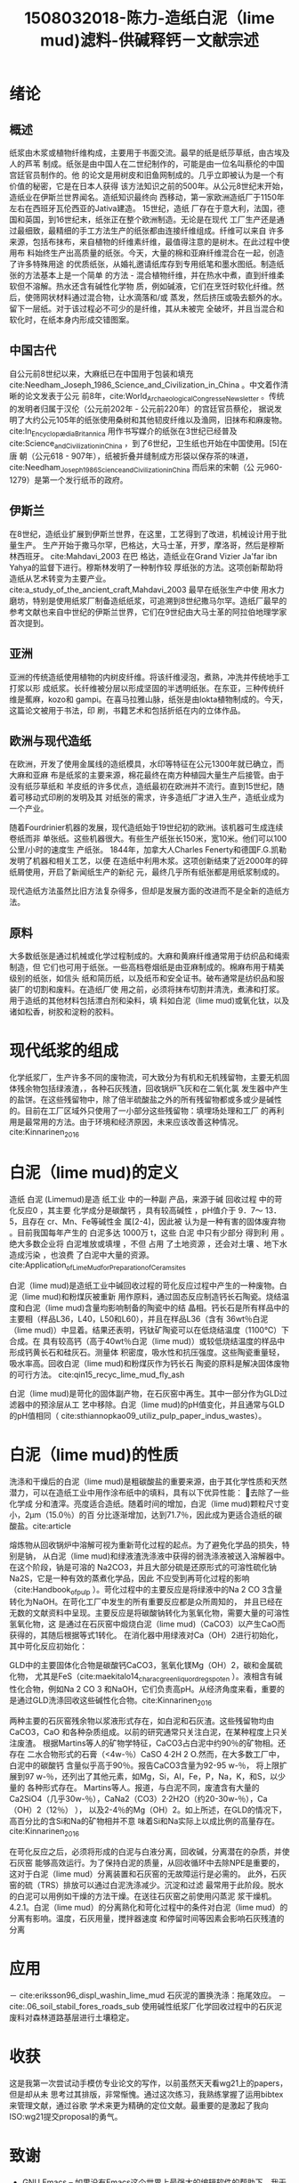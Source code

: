 #+TITLE: 1508032018-陈力-造纸白泥（lime mud)滤料-供碱释钙－文献宗述
#+latex_header: \usepackage{float}
#+LATEX_HEADER: \usepackage[UTF8]{ctex}
#+LATEX_HEADER: \setCJKmainfont{Sarasa Mono T CL}


* 绪论

** 概述
纸浆由木浆或植物纤维构成，主要用于书面交流。最早的纸是纸莎草纸，由古埃及人的芦苇
制成。纸张是由中国人在二世纪制作的，可能是由一位名叫蔡伦的中国宫廷官员制作的。他
的论文是用树皮和旧鱼网制成的。几乎立即被认为是一个有价值的秘密，它是在日本人获得
该方法知识之前的500年。从公元8世纪末开始，造纸业在伊斯兰世界闻名。造纸知识最终向
西移动，第一家欧洲造纸厂于1150年左右在西班牙瓦伦西亚的Jativa建造。 15世纪，造纸
厂存在于意大利，法国，德国和英国，到16世纪末，纸张正在整个欧洲制造。无论是在现代
工厂生产还是通过最细致，最精细的手工方法生产的纸张都由连接纤维组成。纤维可以来自
许多来源，包括布抹布，来自植物的纤维素纤维，最值得注意的是树木。在此过程中使用布
料始终生产出高质量的纸张。今天，大量的棉和亚麻纤维混合在一起，创造了许多特殊用途
的优质纸张，从婚礼邀请纸库存到专用纸笔和墨水图纸。制造纸张的方法基本上是一个简单
的方法 - 混合植物纤维，并在热水中煮，直到纤维柔软但不溶解。热水还含有碱性化学物
质，例如碱液，它们在烹饪时软化纤维。然后，使筛网状材料通过混合物，让水滴落和/或
蒸发，然后挤压或吸去额外的水。留下一层纸。对于该过程必不可少的是纤维，其从未被完
全破坏，并且当混合和软化时，在纸本身内形成交错图案。


** 中国古代
自公元前8世纪以来，大麻纸已在中国用于包装和填充
cite:Needham_Joseph_1986_Science_and_Civilization_in_China 。中文着作清晰的论文发表于公元
前8年，cite:World_Archaeological_Congress_eNewsletter 。传统的发明者归属于汉伦（公元前202年 - 公元前220年）的宫廷官员蔡伦，
据说发明了大约公元105年的纸张使用桑树和其他韧皮纤维以及渔网，旧抹布和麻废物。cite:In_Encyclopædia_Britannica
用作书写媒介的纸张在3世纪已经普及cite:Science_and_Civilization_in_China ，到了6世纪，卫生纸也开始在中国使用。[5]在唐
朝（公元618 - 907年），纸被折叠并缝制成方形袋以保存茶的味道，cite:Needham_Joseph_1986_Science_and_Civilization_in_China 而后来的宋朝（公
元960-1279）是第一个发行纸币的政府。

** 伊斯兰
在8世纪，造纸业扩展到伊斯兰世界，在这里，工艺得到了改进，机械设计用于批量生产。
生产开始于撒马尔罕，巴格达，大马士革，开罗，摩洛哥，然后是穆斯林西班牙。
cite:Mahdavi_2003 在巴
格达，造纸业在Grand Vizier Ja'far ibn Yahya的监督下进行。穆斯林发明了一种制作较
厚纸张的方法。这项创新帮助将造纸从艺术转变为主要产业。
cite:a_study_of_the_ancient_craft,Mahdavi_2003  最早在纸张生产中使
用水力磨坊，特别是使用纸浆厂制备造纸纸浆，可追溯到8世纪撒马尔罕。造纸厂最早的
参考文献也来自中世纪的伊斯兰世界，它们在9世纪由大马士革的阿拉伯地理学家首次提到。

** 亚洲
亚洲的传统造纸使用植物的内树皮纤维。将该纤维浸泡，煮熟，冲洗并传统地手工打浆以形
成纸浆。长纤维被分层以形成坚固的半透明纸张。在东亚，三种传统纤维是蕉麻，kozo和
gampi。在喜马拉雅山脉，纸张是由lokta植物制成的。今天，这篇论文被用于书法，印
刷，书籍艺术和包括折纸在内的立体作品。

** 欧洲与现代造纸
在欧洲，开发了使用金属线的造纸模具，水印等特征在公元1300年就已确立，而大麻和亚麻
布是纸浆的主要来源，棉花最终在南方种植园大量生产后接管。由于没有纸莎草纸和
羊皮纸的许多优点，造纸最初在欧洲并不流行。直到15世纪，随着可移动式印刷的发明及其
对纸张的需求，许多造纸厂才进入生产，造纸业成为一个产业。

随着Fourdrinier机器的发展，现代造纸始于19世纪初的欧洲。该机器可生成连续卷纸而非
单张纸。这些机器很大。有些生产纸张长150米，宽10米。他们可以100公里/小时的速度生
产纸张。 1844年，加拿大人Charles Fenerty和德国F.G.凯勒发明了机器和相关工艺，以便
在造纸中利用木浆。这项创新结束了近2000年的碎纸屑使用，开启了新闻纸生产的新纪
元，最终几乎所有纸张都是用纸浆制成的。

现代造纸方法虽然比旧方法复杂得多，但却是发展方面的改进而不是全新的造纸方法。

** 原料
大多数纸张是通过机械或化学过程制成的。大麻和黄麻纤维通常用于纺织品和绳索制造，但
它们也可用于纸张。一些高档卷烟纸是由亚麻制成的。棉麻布用于精美级别的纸张，如信头
纸和简历纸，以及纸币和安全证书。破布通常是纺织品和服装厂的切割和废料。在造纸厂使
用之前，必须将抹布切割并清洗，煮沸和打浆。用于造纸的其他材料包括漂白剂和染料，填
料如白泥（lime mud)或氧化钛，以及诸如松香，树胶和淀粉的胶料。

* 现代纸浆的组成
化学纸浆厂，生产许多不同的废物流，可大致分为有机和无机残留物，主要无机固体残余物包括绿液渣，，各种石灰残渣，回收锅炉飞灰和在二氧化氯
发生器中产生的盐饼。在这些残留物中，除了倍半硫酸盐之外的所有残留物都或多或少是碱性
的。目前在工厂区域外只使用了一小部分这些残留物：填埋场处理和工厂
的再利用是最常用的方法。由于环境和经济原因，未来应该改善这种情况。cite:Kinnarinen_2016

* 白泥（lime mud)的定义
造纸 白泥 (Limemud)是造 纸工业 中的一种副
产品，来源于碱 回收过程 中的苛化反应0 ，其主要
化学成分是碳酸钙 ，具有较高碱性 ，pH值介于 9．7～
13．5，且存在 cr、Mn、Fe等碱性金 属[2-4]，因此被
认为是一种有害的固体废弃物 。目前我国每年产生的
白泥多达 1000万 t，这些 白泥 中只有少部分 得到利
用 。绝大多数企业将 白泥堆放或填埋 ，不但 占用
了土地资源 ，还会对土壤 、地下水造成污染 ，也浪费
了白泥中大量的资源。cite:Application_ofLim_eM_ud_forPreparation_ofCeram_sites

白泥（lime mud)是造纸工业中碱回收过程的苛化反应过程中产生的一种废物。白泥（lime mud)和粉煤灰被重新
用作原料，通过固态反应制造钙长石陶瓷。烧结温度和白泥（lime mud)含量均影响制备的陶瓷中的结
晶相。钙长石是所有样品中的主要相（样品L36，L40，L50和L60），并且在样品L36（含有
36wt％白泥（lime mud)）中显着。结果还表明，钙钛矿陶瓷可以在低烧结温度（1100℃）下合成。在
具有较高钙（高于40wt％白泥（lime mud)）或较低烧结温度的样品中形成钙黄长石和硅灰石。测量体
积密度，吸水性和抗压强度。这些陶瓷重量轻，吸水率高。回收白泥（lime mud)和粉煤灰作为钙长石
陶瓷的原料是解决固体废物的可行方法。 cite:qin15_recyc_lime_mud_fly_ash

白泥（lime mud)是苛化的固体副产物，在石灰窑中再生。其中一部分作为GLD过滤器中的预涂层从工
艺中移除。白泥（lime mud)的pH值变化，并且通常与GLD的pH值相同（
cite:sthiannopkao09_utiliz_pulp_paper_indus_wastes）。


* 白泥（lime mud)的性质
洗涤和干燥后的白泥（lime mud)是粗碳酸盐的重要来源，由于其化学性质和天然潜力，可以在造纸工业中用作涂布纸中的填料，具有以下优异性能： 去除了一些化学成
分和渣滓。亮度适合造纸。随着时间的增加，白泥（lime mud)颗粒尺寸变小，2μm（15.0％）的百
分比逐渐增加，达到71.7％，因此成为更适合造纸的碳酸盐。cite:article


#+BEGIN_EXPORT latex
\nocite{poykio14_evaluat_bio_acces_non_proces, maekitalo14_charac_green_liquor_dregs_poten, jia13_use_amend_tailin_as_mine_waste_cover
, jia14_metal_mobil_tailin_cover_with, edmondson14_urban_cultiv_allot_maint_soil, buruberri15_prepar_clink_from_paper_pulp_indus_wastes,
 brunelle15_evaluat_impac_risin_fertil_prices_crop_yield, andreola11_model_simul_analy_react_system,
  ragnvaldsson14_novel_method_reduc_acid_mine, zhang15_lime_mud_from_paper_proces, zhang14_anaer_diges_food_waste_stabil}
#+END_EXPORT

熔炼物从回收锅炉中溶解可视为重新苛化过程的起点。为了避免化学品的损失，特别是钠，
从白泥（lime mud)和绿液渣洗涤液中获得的弱洗涤液被送入溶解器中。在这个阶段，钠是可溶的
Na2CO3，并且大部分硫是还原形式的可溶性硫化钠Na2S，它是一种有效的蒸煮化学品，因此
不应受到再苛化过程的影响（cite:Handbook_of_pulp ）。苛化过程中的主要反应是将绿液中的Na 2 CO
3含量转化为NaOH。在苛化工厂中发生的所有重要反应都是众所周知的，
并且已经在无数的文献资料中呈现。主要反应是将碳酸钠转化为氢氧化物，需要大量的可溶性氢氧化物，这
是通过在石灰窑中煅烧白泥（lime mud)（CaCO3）以产生CaO而获得的，其随后根据等式1转化。
在消化器中用绿液对Ca（OH）2进行初始化，其中苛化反应初始化：

GLD中的主要固体化合物是碳酸钙CaCO3，氢氧化镁Mg（OH）2，碳和金属硫化物，
尤其是FeS（cite:maekitalo14_charac_green_liquor_dregs_poten ）。液相含有碱性化合物，例如Na 2 CO 3
和NaOH，它们负责高pH。从经济角度来看，重要的是通过GLD洗涤回收这些碱性化合物。cite:Kinnarinen_2016

两种主要的石灰窑残余物以浆液形式存在，如白泥和石灰渣。这些残留物均由CaCO3，CaO
和各种杂质组成。以前的研究通常只关注白泥，在某种程度上只关注废渣。
根据Martins等人的矿物学特征，CaCO3占白泥中约90％的矿物相。还存在
二水合物形式的石膏（<4w-％）CaSO 4·2H 2 O.然而，在大多数工厂中，白泥中的碳酸钙
含量似乎高于90％。报告CaCO3含量为92-95 w-％，
将上限扩展到97 w-％，还列出了其他元素，如Mg，Si，Al，Fe，P，Na，K，和S，以少量的
各种形式存在。 Martins等人。报道，与白泥不同，废渣含有大量的
Ca2SiO4（几乎30w-％），CaNa2（CO3）2·2H2O（约20-30w-％），Ca（OH）2（12％） ），
以及2-4％的Mg（OH）2。如上所述，在GLD的情况下，高百分比的含Si和Na的矿物相并不意
味着Si和Na实际上以成比例的高量存在。cite:Kinnarinen_2016

在苛化反应之后，必须将形成的白泥与白液分离，回收碱，分离潜在的杂质，并使石灰窑
能够高效运行。为了保持白泥的质量，从回收循环中去除NPE是重要的，这对于白泥（lime mud）分离装置和石灰窑的无故障运行是必需的。
此外，石灰窑的硫（TRS）排放可以通过白泥洗涤减少。沉淀和过滤
最常用于此阶段。脱水的白泥可以用例如干燥的方法干燥。在送往石灰窑之前使用闪蒸泥
浆干燥机。 4.2.1。白泥（lime mud）的分离熟化和苛化过程中的条件对白泥（lime mud）的分离有影响。温度，石灰用量，搅拌器速度
和停留时间等因素会影响石灰残渣的分离

* 应用
－ cite:eriksson96_displ_washin_lime_mud 石灰泥的置换洗涤：拖尾效应。
－ cite:.06_soil_stabil_fores_roads_sub 使用碱性纸浆厂化学回收过程中的石灰泥废料对森林道路基层进行土壤稳定。

* 收获
这是我第一次尝试动手模仿专业论文的写作，以前虽然天天看wg21上的papers，但是却从未
思考过其排版，非常惭愧。通过这次练习，我熟练掌握了运用bibtex来管理文献，通过谷歌
学术来更为精确的定位文献。最重要的是激起了我向ISO:wg21提交proposal的勇气。

* 致谢
- [[https://www.gnu.org/software/emacs/][GNU Emacs]] -- 如果没有Emacs这个世界上最强大的编辑软件的帮助下，我无法这么快速的完成论文任务
- [[https://scholar.google.com/][Google Scholar]] -- 最好用的学术搜索网站
- \(\LaTeX\) -- linux下没有好用的排版软件，花了半天的功夫学习了下tex，因为对
  mathjax/html/katex/emacs比较熟悉，所以还是比较容易上手的。
- [[https://github.com/jkitchin/org-ref][org-ref]] -- 比起纯手写\(LaTex\), 我更喜欢先在Emacs的org-mode中完成写作与排版，
  剩下的tex格式转换交给xelatex或者pandoc等, 但是后者自带的文献
  reference功能比较薄弱，而在org-ref这个elisp包的帮助下，使用bibtex来进行文献reference从未如此简
  单！
- [[https://ctan.org/pkg/ctex?lang=en][ctex]] -- 由于tex的先天设计缺陷，其对cjk字体的支持非常不完善，所幸现在有ctex了。
- [[https://github.com/tumashu/pyim][pyim]] -- 一个Emacs中的拼音输入法，如果没有pyim， 我无法完成这篇中文论文。
- [[https://git-scm.com/][git]] -- 本文在书写中使用git来进行版本控制，虽然大部分push等操作都是通过emacs的
  magit来完成的。好处是可以回滚至任一commit， 且能备份防灾。


bibliography:papermaking.bib
bibliographystyle:alpha
